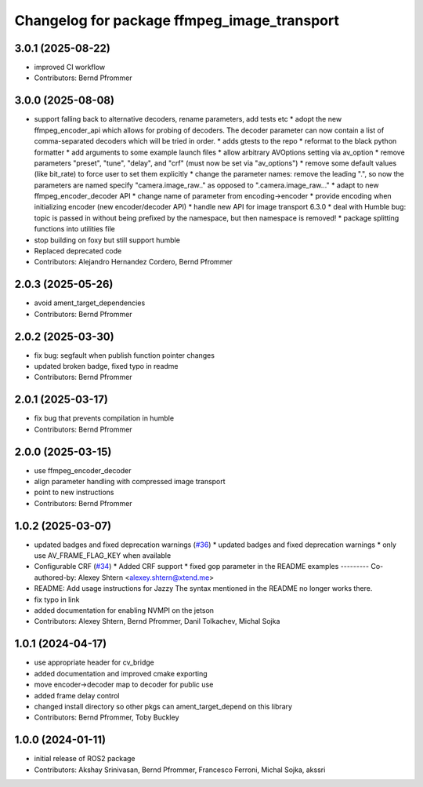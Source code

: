 ^^^^^^^^^^^^^^^^^^^^^^^^^^^^^^^^^^^^^^^^^^^^
Changelog for package ffmpeg_image_transport
^^^^^^^^^^^^^^^^^^^^^^^^^^^^^^^^^^^^^^^^^^^^

3.0.1 (2025-08-22)
------------------
* improved CI workflow
* Contributors: Bernd Pfrommer

3.0.0 (2025-08-08)
------------------
* support falling back to alternative decoders, rename parameters, add tests etc
  * adopt the new ffmpeg_encoder_api which allows for probing of decoders. The decoder parameter can now contain a list of comma-separated decoders which will be tried in order.
  * adds gtests to the repo
  * reformat to the black python formatter
  * add arguments to some example launch files
  * allow arbitrary AVOptions setting via av_option
  * remove parameters "preset", "tune", "delay", and "crf" (must now be set via "av_options")
  * remove some default values (like bit_rate) to force user to set them explicitly
  * change the parameter names: remove the leading ".", so now the parameters are named specify "camera.image_raw.." as opposed to ".camera.image_raw..."
  * adapt to new ffmpeg_encoder_decoder API
  * change name of parameter from encoding->encoder
  * provide encoding when initializing encoder (new encoder/decoder API)
  * handle new API for image transport 6.3.0
  * deal with Humble bug: topic is passed in without being prefixed by the namespace, but then namespace is removed!
  * package splitting functions into utilities file
* stop building on foxy but still support humble
* Replaced deprecated code
* Contributors: Alejandro Hernandez Cordero, Bernd Pfrommer

2.0.3 (2025-05-26)
------------------
* avoid ament_target_dependencies
* Contributors: Bernd Pfrommer

2.0.2 (2025-03-30)
------------------
* fix bug: segfault when publish function pointer changes
* updated broken badge, fixed typo in readme
* Contributors: Bernd Pfrommer

2.0.1 (2025-03-17)
------------------
* fix bug that prevents compilation in humble
* Contributors: Bernd Pfrommer

2.0.0 (2025-03-15)
------------------
* use ffmpeg_encoder_decoder
* align parameter handling with compressed image transport
* point to new instructions
* Contributors: Bernd Pfrommer

1.0.2 (2025-03-07)
------------------
* updated badges and fixed deprecation warnings (`#36 <https://github.com/ros-misc-utilities/ffmpeg_image_transport/issues/36>`_)
  * updated badges and fixed deprecation warnings
  * only use AV_FRAME_FLAG_KEY when available
* Configurable CRF (`#34 <https://github.com/ros-misc-utilities/ffmpeg_image_transport/issues/34>`_)
  * Added CRF support
  * fixed gop parameter in the README examples
  ---------
  Co-authored-by: Alexey Shtern <alexey.shtern@xtend.me>
* README: Add usage instructions for Jazzy
  The syntax mentioned in the README no longer works there.
* fix typo in link
* added documentation for enabling NVMPI on the jetson
* Contributors: Alexey Shtern, Bernd Pfrommer, Danil Tolkachev, Michal Sojka

1.0.1 (2024-04-17)
------------------
* use appropriate header for cv_bridge
* added documentation and improved cmake exporting
* move encoder->decoder map to decoder for public use
* added frame delay control
* changed install directory so other pkgs can ament_target_depend on this library
* Contributors: Bernd Pfrommer, Toby Buckley

1.0.0 (2024-01-11)
------------------
* initial release of ROS2 package
* Contributors: Akshay Srinivasan, Bernd Pfrommer, Francesco Ferroni, Michal Sojka, akssri
